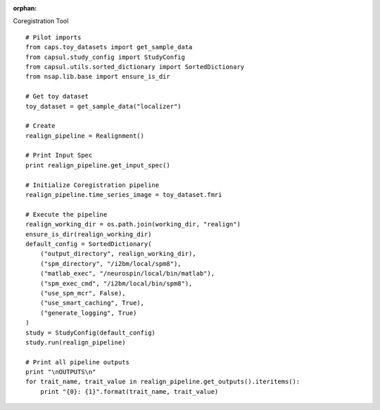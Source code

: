 .. CAPS AUTO-GENERATED FILE -- DO NOT EDIT!

:orphan:

.. _example_caps.preclinic_functional.spm_realignment.pilot :

Coregistration Tool
    
.. hidden-code-block:: python
    :starthidden: True

    # The full use case code: caps.preclinic_functional.spm_realignment.pilot
    # Pilot imports
    from caps.toy_datasets import get_sample_data
    from capsul.study_config import StudyConfig
    from capsul.utils.sorted_dictionary import SortedDictionary
    from nsap.lib.base import ensure_is_dir

    # Get toy dataset
    toy_dataset = get_sample_data("localizer")

    # Create
    realign_pipeline = Realignment()

    # Print Input Spec
    print realign_pipeline.get_input_spec()

    # Initialize Coregistration pipeline
    realign_pipeline.time_series_image = toy_dataset.fmri

    # Execute the pipeline
    realign_working_dir = os.path.join(working_dir, "realign")
    ensure_is_dir(realign_working_dir)
    default_config = SortedDictionary(
        ("output_directory", realign_working_dir),
        ("spm_directory", "/i2bm/local/spm8"),
        ("matlab_exec", "/neurospin/local/bin/matlab"),
        ("spm_exec_cmd", "/i2bm/local/bin/spm8"),
        ("use_spm_mcr", False),
        ("use_smart_caching", True),
        ("generate_logging", True)
    )
    study = StudyConfig(default_config)
    study.run(realign_pipeline)

    # Print all pipeline outputs
    print "\nOUTPUTS\n"
    for trait_name, trait_value in realign_pipeline.get_outputs().iteritems():
        print "{0}: {1}".format(trait_name, trait_value)


::

    # Pilot imports
    from caps.toy_datasets import get_sample_data
    from capsul.study_config import StudyConfig
    from capsul.utils.sorted_dictionary import SortedDictionary
    from nsap.lib.base import ensure_is_dir

    # Get toy dataset
    toy_dataset = get_sample_data("localizer")

    # Create
    realign_pipeline = Realignment()

    # Print Input Spec
    print realign_pipeline.get_input_spec()

    # Initialize Coregistration pipeline
    realign_pipeline.time_series_image = toy_dataset.fmri

    # Execute the pipeline
    realign_working_dir = os.path.join(working_dir, "realign")
    ensure_is_dir(realign_working_dir)
    default_config = SortedDictionary(
        ("output_directory", realign_working_dir),
        ("spm_directory", "/i2bm/local/spm8"),
        ("matlab_exec", "/neurospin/local/bin/matlab"),
        ("spm_exec_cmd", "/i2bm/local/bin/spm8"),
        ("use_spm_mcr", False),
        ("use_smart_caching", True),
        ("generate_logging", True)
    )
    study = StudyConfig(default_config)
    study.run(realign_pipeline)

    # Print all pipeline outputs
    print "\nOUTPUTS\n"
    for trait_name, trait_value in realign_pipeline.get_outputs().iteritems():
        print "{0}: {1}".format(trait_name, trait_value)


